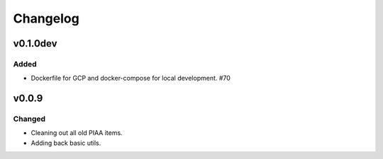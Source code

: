 =========
Changelog
=========

v0.1.0dev
=========

Added
^^^^^
- Dockerfile for GCP and docker-compose for local development. #70

v0.0.9
======

Changed
^^^^^^^

- Cleaning out all old PIAA items.
- Adding back basic utils.
